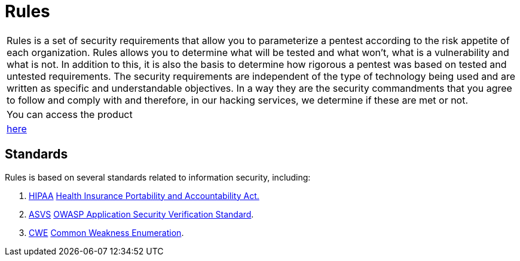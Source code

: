 :slug: products/rules/
:category: products
:description: The purpose of this page is to present the products offered by Fluid Attacks. Rules is a recompilation of several security criteria developed by Fluid Attacks. based on different international standards in order to assure information security in different areas of the company.
:keywords: Fluid Attacks, Products, Rules, Criteria, Security, Applications.
:translate: productos/rules/

= Rules

[role="tb-product"]
[cols="^.^", frame="none"]
|====

a|+Rules+ is a set of security requirements
that allow you to parameterize a pentest
according to the risk appetite of each organization.
+Rules+ allows you to determine what will be tested and what won't,
what is a vulnerability and what is not.
In addition to this,
it is also the basis to determine how rigorous a pentest was
based on tested and untested requirements.
The security requirements are independent of the type of technology being used
and are written as specific and understandable objectives.
In a way they are the security commandments
that you agree to follow and comply with and therefore,
in our hacking services, we determine if these are met or not.

a|You can access the product

a|[button]#link:../../rules/[here]#
|====

== Standards

Rules is based on several standards
related to information security, including:

. [button]#link:../../search.html?q=HIPAA[HIPAA]#
link:https://www.hhs.gov/hipaa/for-professionals/security/laws-regulations/index.html[Health Insurance Portability and Accountability Act.]

. [button]#link:../../search.html?q=ASVS[ASVS]#
link:https://www.owasp.org/index.php/Category:OWASP_Application_Security_Verification_Standard_Project[+OWASP+ Application Security Verification Standard].

. [button]#link:../../search.html?q=CWE[CWE]#
link:https://cwe.mitre.org/[Common Weakness Enumeration].
